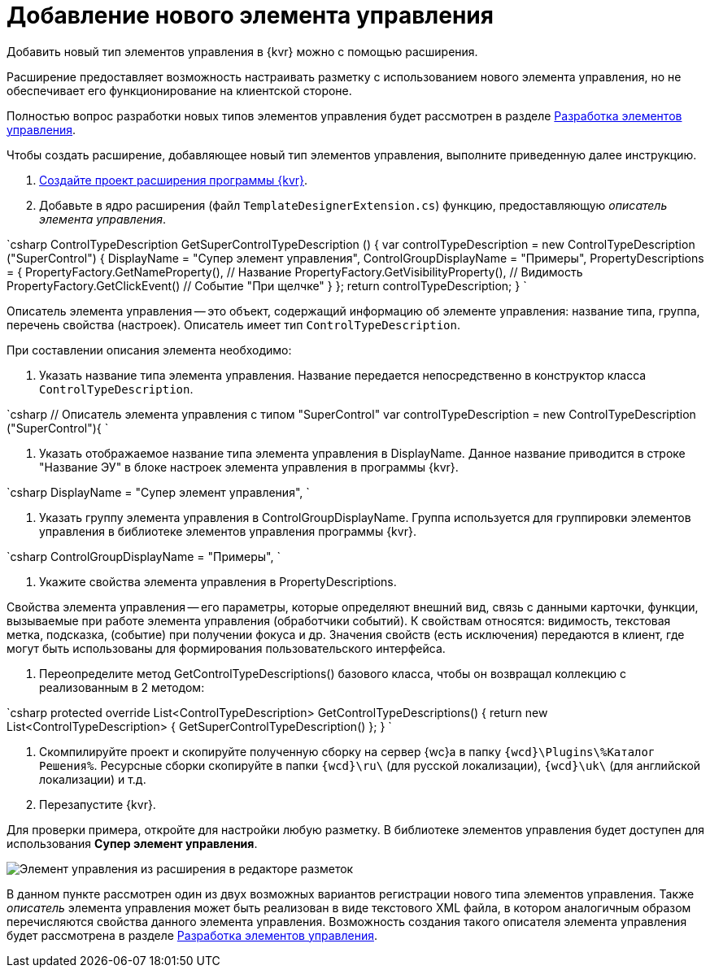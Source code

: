 = Добавление нового элемента управления

Добавить новый тип элементов управления в {kvr} можно с помощью расширения.

Расширение предоставляет возможность настраивать разметку с использованием нового элемента управления, но не обеспечивает его функционирование на клиентской стороне.

Полностью вопрос разработки новых типов элементов управления будет рассмотрен в разделе xref:NewControls.adoc[Разработка элементов управления].

Чтобы создать расширение, добавляющее новый тип элементов управления, выполните приведенную далее инструкцию.

. xref:LayoutDesignerExtensionNew.adoc[Создайте проект расширения программы {kvr}].

. Добавьте в ядро расширения (файл `TemplateDesignerExtension.cs`) функцию, предоставляющую _описатель элемента управления_.

`csharp
   ControlTypeDescription GetSuperControlTypeDescription () 
   {
     var controlTypeDescription = new ControlTypeDescription (&quot;SuperControl&quot;) {
         DisplayName = &quot;Супер элемент управления&quot;,
         ControlGroupDisplayName = &quot;Примеры&quot;,
         PropertyDescriptions = {
             PropertyFactory.GetNameProperty(), // Название
             PropertyFactory.GetVisibilityProperty(), // Видимость
             PropertyFactory.GetClickEvent() // Событие "При щелчке"
         }
     };
     return controlTypeDescription;
   }
`

Описатель элемента управления -- это объект, содержащий информацию об элементе управления: название типа, группа, перечень свойства (настроек). Описатель имеет тип `ControlTypeDescription`.

При составлении описания элемента необходимо:

. Указать название типа элемента управления. Название передается непосредственно в конструктор класса `ControlTypeDescription`.

`csharp
     // Описатель элемента управления с типом &quot;SuperControl&quot;
     var controlTypeDescription = new ControlTypeDescription (&quot;SuperControl&quot;){
`

. Указать отображаемое название типа элемента управления в DisplayName. Данное название приводится в строке "Название ЭУ" в блоке настроек элемента управления в программы {kvr}.

`csharp
     DisplayName = &quot;Супер элемент управления&quot;,
`

. Указать группу элемента управления в ControlGroupDisplayName. Группа используется для группировки элементов управления в библиотеке элементов управления программы {kvr}.

`csharp
  ControlGroupDisplayName = &quot;Примеры&quot;,
`

. Укажите свойства элемента управления в PropertyDescriptions.

Свойства элемента управления -- его параметры, которые определяют внешний вид, связь с данными карточки, функции, вызываемые при работе элемента управления (обработчики событий). К свойствам относятся: видимость, текстовая метка, подсказка, (событие) при получении фокуса и др. Значения свойств (есть исключения) передаются в клиент, где могут быть использованы для формирования пользовательского интерфейса.

. Переопределите метод GetControlTypeDescriptions() базового класса, чтобы он возвращал коллекцию с реализованным в 2 методом:

`csharp
   protected override List&lt;ControlTypeDescription&gt; GetControlTypeDescriptions()
   {
      return new List&lt;ControlTypeDescription&gt;
      {
          GetSuperControlTypeDescription()
      };
    }
`

. Скомпилируйте проект и скопируйте полученную сборку на сервер {wc}а в папку `{wcd}\Plugins\%Каталог Решения%`. Ресурсные сборки скопируйте в папки `{wcd}\ru\` (для русской локализации), `{wcd}\uk\` (для английской локализации) и т.д.
. Перезапустите {kvr}.

Для проверки примера, откройте для настройки любую разметку. В библиотеке элементов управления будет доступен для использования *Супер элемент управления*.

image::controlsLibrary.png[Элемент управления из расширения в редакторе разметок]

В данном пункте рассмотрен один из двух возможных вариантов регистрации нового типа элементов управления. Также _описатель_ элемента управления может быть реализован в виде текстового XML файла, в котором аналогичным образом перечисляются свойства данного элемента управления. Возможность создания такого описателя элемента управления будет рассмотрена в разделе xref:NewControls.adoc[Разработка элементов управления].